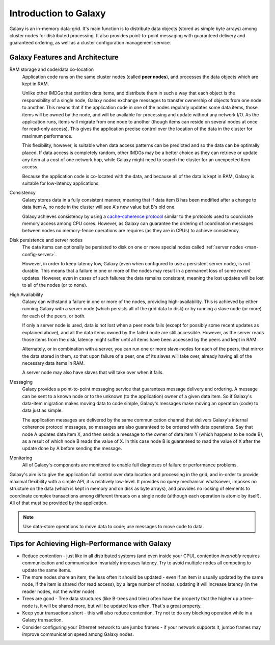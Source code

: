.. _man-intro:

######################
Introduction to Galaxy
######################

Galaxy is an in-memory data-grid. It's main function is to distribute data objects (stored as simple byte arrays) among cluster 
nodes for distributed processing. It also provides point-to-point messaging with guaranteed delivery and guaranteed ordering, as well as a cluster configuration
management service.

.. _man-intro-architecture:

Galaxy Features and Architecture
================================

RAM storage and code/data co-location
  Application code runs on the same cluster nodes (called **peer nodes**), and processes the data objects which are kept in RAM.
  
  Unlike other IMDGs that partition data items, and distribute them in such a way that each object is the responsibility of a 
  single node, Galaxy nodes exchange messages to transfer ownership of objects from one node to another. This means that if the
  application code in one of the nodes regularly updates some data items, those items will be owned by the node, and will be
  available for processing and update without any network I/O. As the application runs, items will migrate from one node
  to another (though items can reside on several nodes at once for read-only access). This gives the application precise control
  over the location of the data in the cluster for maximum performance. 

  This flexibility, however, is suitable when data access
  patterns can be predicted and so the data can be optimally placed. If data access is completely random, other IMDGs may be a
  better choice as they can retrieve or update any item at a cost of one network hop, while Galaxy might need to search the cluster
  for an unexpected item access.
  
  Because the application code is co-located with the data, and because all of the data is kept in RAM, Galaxy is suitable for 
  low-latency applications.
  
Consistency
  Galaxy stores data in a fully consistent manner, meaning that if data item B has been modified after a change to data item A,
  no node in the cluster will see A's new value but B's old one.
  
  Galaxy achieves consistency by using a `cache-coherence protocol <http://en.wikipedia.org/wiki/Cache_coherence>`_ similar to
  the protocols used to coordinate memory access among CPU cores. However, as Galaxy can guarantee the ordering of coordination
  messages between nodes no memory-fence operations are requires (as they are in CPUs) to achieve consistency.
  
  
Disk persistence and server nodes
  The data items can optionally be persisted to disk on one or more special nodes called :ref:`server nodes <man-config-server>`.
  
  However, in order to keep latency low, Galaxy (even when configured to use a persistent server node), is not durable. This means that
  a failure in one or more of the nodes may result in a permanent loss of some *recent* updates. However, even in cases of such failures
  the data remains consistent, meaning the lost updates will be lost to all of the nodes (or to none).
  
High Availability
  Galaxy can withstand a failure in one or more of the nodes, providing high-availability. This is achieved by either running Galaxy 
  with a server node (which persists all of the grid data to disk) or by running a slave node (or more) for each of the peers,
  or both.
  
  If only a server node is used, data is not lost when a peer node fails (except for possibly some recent updates as explained above),
  and all the data items owned by the failed node are still accessible. However, as the server reads those items from the disk, 
  latency might suffer until all items have been accessed by the peers and kept in RAM.
  
  Alternately, or in combination with a server, you can run one or more slave-nodes for each of the peers, that mirror the
  data stored in them, so that upon failure of a peer, one of its slaves will take over, already having all of the necessary data
  items in RAM.
  
  A server node may also have slaves that will take over when it fails.
  
Messaging
  Galaxy provides a point-to-point messaging service that guarantees message delivery and ordering. A message can be sent to a
  known node or to the unknown (to the application) owner of a given data item. So if Galaxy's data-item migration makes moving 
  data to code simple, Galaxy's messages make moving an operation (code) to data just as simple.
  
  The application messages are delivered by the same communication channel that delivers Galaxy's internal coherence protocol messages,
  so messages are also  guaranteed to be ordered with data operations. Say that node A updates data item X, and then sends a message
  to the owner of data item Y (which happens to be node B), as a result of which node B reads the value of X. In this case node B
  is guaranteed to read the value of X after the update done by A before sending the message.
  
Monitoring
  All of Galaxy's components are monitored to enable full diagnoses of failure or performance problems.
  

Galaxy's aim is to give the application full control over data location and processing in the grid, and in-order to provide
maximal flexibility with a simple API, it is relatively low-level. It provides no query mechanism whatsoever, imposes no structure
on the data (which is kept in memory and on disk as byte arrays), and provides no locking of elements to coordinate complex 
transactions among different threads on a single node (although each operation is atomic by itself). All of that must be provided
by the application.

.. note::

    Use data-store operations to move data to code; use messages to move code to data.

Tips for Achieving High-Performance with Galaxy
===============================================

* Reduce contention - just like in all distributed systems (and even inside your CPU), contention *invariably* requires communication
  and communication invariably increases latency. Try to avoid multiple nodes all competing to update the same items.
* The more nodes share an item, the less often it should be updated - even if an item is usually updated by the same node, if the item
  is shared (for read access), by a large number of nodes, updating it will increase latency (in the reader nodes, not the writer node).
* Trees are good - Tree data structures (like B-trees and tries) often have the property that the higher up a tree-node is, it will be
  shared more, but will be updated less often. That's a great property.
* Keep your transactions short - this will also reduce contention. Try not to do any blocking operation while in a Galaxy transaction.
* Consider configuring your Ethernet network to use jumbo frames - if your network supports it, jumbo frames may improve communication
  speed among Galaxy nodes.


